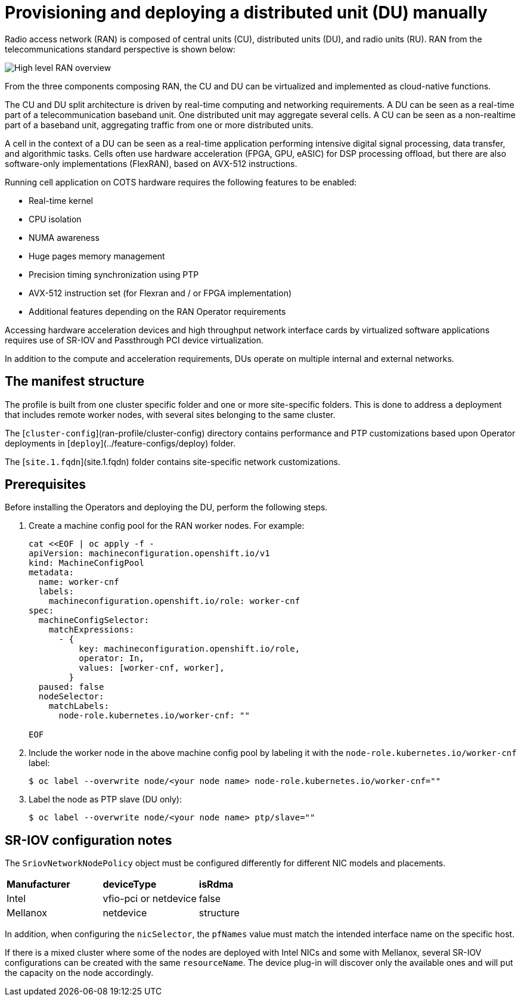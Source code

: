 // CNF-950 4.7 Provisioning and deploying a Distributed Unit (DU) manually
// Module included in the following assemblies:
//
// *scalability_and_performance/cnf-provisioning-and-deploying-a-distributed-unit.adoc

[id="cnf-provisioning-deploying-a-distributed-unit-(du)-manually_{context}"]
= Provisioning and deploying a distributed unit (DU) manually

Radio access network (RAN) is composed of central units (CU), distributed units (DU), and radio units (RU).
RAN from the telecommunications standard perspective is shown below:

image::135_OpenShift_Distributed_Unit_0121.svg[High level RAN overview]

From the three components composing RAN, the CU and DU can be virtualized and implemented as cloud-native functions.

The CU and DU split architecture is driven by real-time computing and networking requirements. A DU can be seen as a real-time part of a
telecommunication baseband unit.
One distributed unit may aggregate several cells. A CU can be seen as a non-realtime part of a baseband unit, aggregating
traffic from one or more distributed units.

A cell in the context of a DU can be seen as a real-time application performing intensive digital signal processing, data transfer,
and algorithmic tasks.
Cells often use hardware acceleration (FPGA, GPU, eASIC) for DSP processing offload, but there are also software-only implementations
(FlexRAN), based on AVX-512 instructions.

Running cell application on COTS hardware requires the following features to be enabled:

* Real-time kernel
* CPU isolation
* NUMA awareness
* Huge pages memory management
* Precision timing synchronization using PTP
* AVX-512 instruction set (for Flexran and / or FPGA implementation)
* Additional features depending on the RAN Operator requirements

Accessing hardware acceleration devices and high throughput network interface cards by virtualized software applications
requires use of SR-IOV and Passthrough PCI device virtualization.

In addition to the compute and acceleration requirements, DUs operate on multiple internal and external networks.

[id="cnf-manifest-structure_{context}"]
== The manifest structure

The profile is built from one cluster specific folder and one or more site-specific folders.
This is done to address a deployment that includes remote worker nodes, with several sites belonging to the same cluster.

The [`cluster-config`](ran-profile/cluster-config) directory contains performance and PTP customizations based upon
Operator deployments in [`deploy`](../feature-configs/deploy) folder.

The [`site.1.fqdn`](site.1.fqdn) folder contains site-specific network customizations.

[id="cnf-du-prerequisites_{context}"]
== Prerequisites

Before installing the Operators and deploying the DU, perform the following steps.

. Create a machine config pool for the RAN worker nodes. For example:
+
[source,yaml]
----
cat <<EOF | oc apply -f -
apiVersion: machineconfiguration.openshift.io/v1
kind: MachineConfigPool
metadata:
  name: worker-cnf
  labels:
    machineconfiguration.openshift.io/role: worker-cnf
spec:
  machineConfigSelector:
    matchExpressions:
      - {
          key: machineconfiguration.openshift.io/role,
          operator: In,
          values: [worker-cnf, worker],
        }
  paused: false
  nodeSelector:
    matchLabels:
      node-role.kubernetes.io/worker-cnf: ""

EOF
----

. Include the worker node in the above machine config pool by labeling it with the `node-role.kubernetes.io/worker-cnf` label:
+
[source,terminal]
----
$ oc label --overwrite node/<your node name> node-role.kubernetes.io/worker-cnf=""
----

. Label the node as PTP slave (DU only):
+
[source,terminal]
----
$ oc label --overwrite node/<your node name> ptp/slave=""
----

[id="cnf-du-configuration-notes_{context}"]
== SR-IOV configuration notes

The `SriovNetworkNodePolicy` object must be configured differently for different NIC models and placements.

|====================
|*Manufacturer* |*deviceType* |*isRdma*
|Intel        |vfio-pci or netdevice |false
|Mellanox     |netdevice |structure
|====================

In addition, when configuring the `nicSelector`, the `pfNames` value must match the intended interface name on the specific host.

If there is a mixed cluster where some of the nodes are deployed with Intel NICs and some with Mellanox, several SR-IOV configurations can be
created with the same `resourceName`. The device plug-in will discover only the available ones and will put the capacity on the node accordingly.
